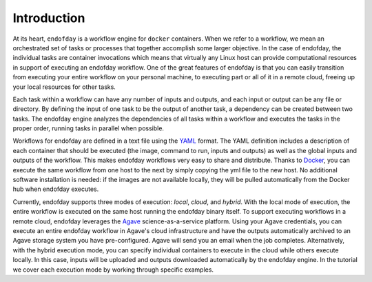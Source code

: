 ============
Introduction
============

At its heart, ``endofday`` is a workflow engine for ``docker`` containers. When we refer to a workflow, we mean an
orchestrated set of tasks or processes that together accomplish some larger objective. In the case of endofday,
the individual tasks are container invocations which means that virtually any Linux host can provide computational
resources in support of executing an endofday workflow. One of the great features of endofday is that you can easily
transition from executing your entire workflow on your personal machine, to executing part or all of it in a remote
cloud, freeing up your local resources for other tasks.

Each task within a workflow can have any number of inputs and outputs, and each input or output can be any file or
directory. By defining the input of one task to be the output of another task, a dependency can be created between two
tasks. The endofday engine analyzes the dependencies of all tasks within a workflow and executes the tasks in the proper
order, running tasks in parallel when possible.

.. image:: generic.png
   :align: center

Workflows for endofday are defined in a text file using the YAML_ format. The YAML definition includes a description of
each container that should be executed (the image, command to run, inputs and outputs) as well as the global inputs and
outputs of the workflow. This makes endofday workflows very easy to share and distribute. Thanks to Docker_, you can
execute the same workflow from one host to the next by simply copying the yml file to the new host. No additional
software installation is needed: if the images are not available locally, they will be pulled automatically from the
Docker hub when endofday executes.

Currently, endofday supports three modes of execution: *local*, *cloud*, and *hybrid*. With the local mode of execution, the
entire workflow is executed on the same host running the endofday binary itself. To support executing workflows in a
remote cloud, endofday leverages the Agave_ science-as-a-service platform. Using your Agave credentials, you can execute
an entire endofday workflow in Agave's cloud infrastructure and have the outputs automatically archived to an Agave
storage system you have pre-configured. Agave will send you an email when the job completes. Alternatively, with the
hybrid execution mode, you can specify individual containers to execute in the cloud while others execute locally. In
this case, inputs will be uploaded and outputs downloaded automatically by the endofday engine. In the tutorial we
cover each execution mode by working through specific examples.

.. _YAML: http://yaml.org/
.. _Docker: http://docker.com
.. _Agave: http://agaveapi.co
